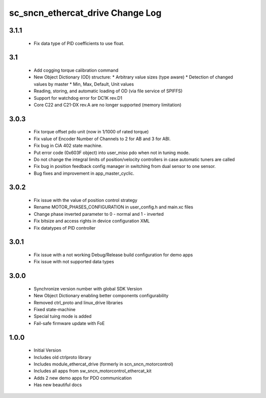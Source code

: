 sc_sncn_ethercat_drive Change Log
==================================

3.1.1
-----

  * Fix data type of PID coefficients to use float.

3.1
---

  * Add cogging torque calibration command
  * New Object Dictionary (OD) structure:
    * Arbitrary value sizes (type aware)
    * Detection of changed values by master
    * Min, Max, Default, Unit values
  * Reading, storing, and automatic loading of OD (via file service of SPIFFS)
  * Support for watchdog error for DC1K rev.D1
  * Core C22 and C21-DX rev.A are no longer supported (memory limitation)

3.0.3
-----

  * Fix torque offset pdo unit (now in 1/1000 of rated torque)
  * Fix value of Encoder Number of Channels to 2 for AB and 3 for ABI.
  * Fix bug in CiA 402 state machine.
  * Put error code (0x603F object) into user_miso pdo when not in tuning mode.
  * Do not change the integral limits of position/velocity controllers in case automatic tuners are called
  * Fix bug in position feedback config manager in switching from dual sensor to one sensor.
  * Bug fixes and improvement in app_master_cyclic.


3.0.2
-----

  * Fix issue with the value of position control strategy
  * Rename MOTOR_PHASES_CONFIGURATION in user_config.h and main.xc files
  * Change phase inverted parameter to 0 - normal and 1 - inverted
  * Fix bitsize and access rights in device configuration XML
  * Fix datatypes of PID controller


3.0.1
-----

  * Fix issue with a not working Debug/Release build configuration for demo apps
  * Fix issue with not supported data types 


3.0.0
-----

  * Synchronize version number with global SDK Version
  * New Object Dictionary enabling better components configurability
  * Removed ctrl_proto and linux_drive libraries
  * Fixed state-machine
  * Special tuing mode is added 
  * Fail-safe firmware update with FoE


1.0.0
-----

  * Initial Version
  * Includes old ctrlproto library
  * Includes module_ethercat_drive (formerly in scn_sncn_motorcontrol)
  * Includes all apps from sw_sncn_motorcontrol_ethercat_kit
  * Adds 2 new demo apps for PDO communication
  * Has new beautiful docs
  
